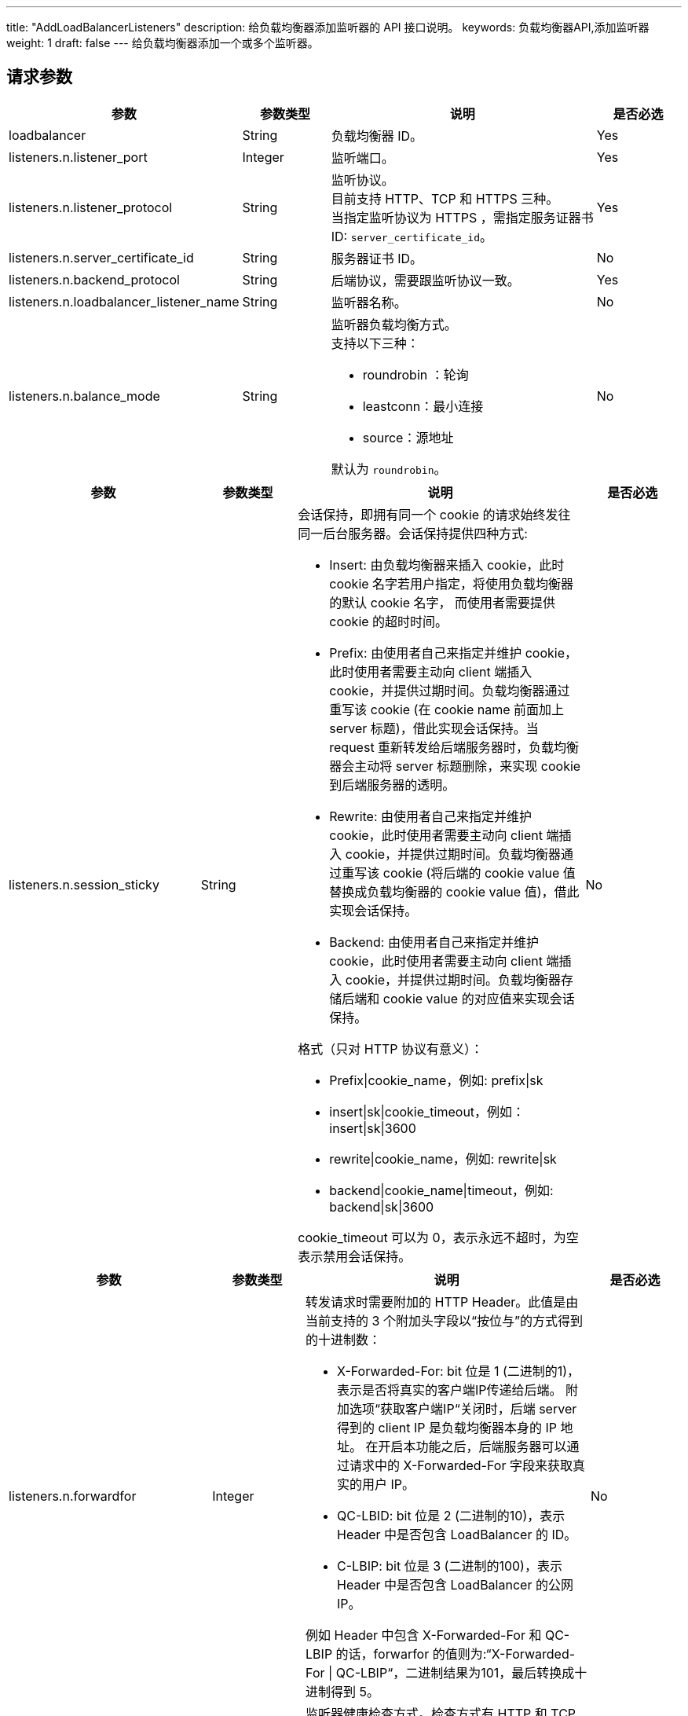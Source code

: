 ---
title: "AddLoadBalancerListeners"
description: 给负载均衡器添加监听器的 API 接口说明。
keywords: 负载均衡器API,添加监听器
weight: 1
draft: false
---
给负载均衡器添加一个或多个监听器。

== 请求参数
[cols="2,1,3,1"]
|===
| 参数 | 参数类型 | 说明 | 是否必选

| loadbalancer
| String
| 负载均衡器 ID。
| Yes

| listeners.n.listener_port
| Integer
| 监听端口。
| Yes

| listeners.n.listener_protocol
| String
| 监听协议。 +
目前支持 HTTP、TCP 和 HTTPS 三种。 +
当指定监听协议为 HTTPS ，需指定服务证器书 ID: `server_certificate_id`。
| Yes

| listeners.n.server_certificate_id
| String
| 服务器证书 ID。
| No

| listeners.n.backend_protocol
| String
| 后端协议，需要跟监听协议一致。
| Yes

| listeners.n.loadbalancer_listener_name
| String
| 监听器名称。
| No

| listeners.n.balance_mode
| String
a| 监听器负载均衡方式。 +
支持以下三种：

* roundrobin ：轮询
* leastconn：最小连接
* source：源地址

默认为 `roundrobin`。
| No

|===

[cols="2,1,3,1"]
|===
| 参数 | 参数类型 | 说明 | 是否必选

| listeners.n.session_sticky
| String
a| 会话保持，即拥有同一个 cookie 的请求始终发往同一后台服务器。会话保持提供四种方式:

* Insert: 由负载均衡器来插入 cookie，此时 cookie 名字若用户指定，将使用负载均衡器的默认 cookie 名字， 而使用者需要提供 cookie 的超时时间。
* Prefix: 由使用者自己来指定并维护 cookie，此时使用者需要主动向 client 端插入 cookie，并提供过期时间。负载均衡器通过重写该 cookie (在 cookie name 前面加上 server 标题)，借此实现会话保持。当 request 重新转发给后端服务器时，负载均衡器会主动将 server 标题删除，来实现 cookie 到后端服务器的透明。
* Rewrite: 由使用者自己来指定并维护 cookie，此时使用者需要主动向 client 端插入 cookie，并提供过期时间。负载均衡器通过重写该 cookie (将后端的 cookie value 值替换成负载均衡器的 cookie value 值)，借此实现会话保持。
* Backend: 由使用者自己来指定并维护 cookie，此时使用者需要主动向 client 端插入 cookie，并提供过期时间。负载均衡器存储后端和 cookie value 的对应值来实现会话保持。

格式（只对 HTTP 协议有意义）：

* Prefix\|cookie_name，例如: prefix\|sk
* insert\|sk\|cookie_timeout，例如：insert\|sk\|3600
* rewrite\|cookie_name，例如: rewrite\|sk
* backend\|cookie_name\|timeout，例如: backend\|sk\|3600

cookie_timeout 可以为 0，表示永远不超时，为空表示禁用会话保持。
| No

|===

[cols="2,1,3,1"]
|===
| 参数 | 参数类型 | 说明 | 是否必选

| listeners.n.forwardfor
| Integer
a| 转发请求时需要附加的 HTTP Header。此值是由当前支持的 3 个附加头字段以“按位与”的方式得到的十进制数：

* X-Forwarded-For: bit 位是 1 (二进制的1)，表示是否将真实的客户端IP传递给后端。 附加选项“获取客户端IP“关闭时，后端 server 得到的 client IP 是负载均衡器本身的 IP 地址。 在开启本功能之后，后端服务器可以通过请求中的 X-Forwarded-For 字段来获取真实的用户 IP。
* QC-LBID: bit 位是 2 (二进制的10)，表示 Header 中是否包含 LoadBalancer 的 ID。
* C-LBIP: bit 位是 3 (二进制的100)，表示 Header 中是否包含 LoadBalancer 的公网 IP。

例如 Header 中包含 X-Forwarded-For 和 QC-LBIP 的话，forwarfor 的值则为:“X-Forwarded-For \| QC-LBIP“，二进制结果为101，最后转换成十进制得到 5。
| No

| listeners.n.healthy_check_method
| String
a| 监听器健康检查方式。检查方式有 HTTP 和 TCP 两种。

格式为:

* TCP: tcp。 +
* HTTP: http\|url\|host，例如 http\|/index.html 或 http\|/index.html\|vhost.example.com 。

默认是 TCP。
| No

| listeners.n.healthy_check_option
| String
| 监听器健康检查参数配置，只有当启用了健康检查了之后才有效。

格式为: inter \| timeout \| fall \| rise，表示 “检查间隔(2-60s) \| 超时时间(5-300s) \| 不健康阈值(2-10次) \| 健康阈值(2-10次)”。 +
默认是：10\|5\|2\|5
| No

| listeners.n.listener_option
| Integer
a| 附加选项。此值是由当前支持的2个附加选项以“按位与“的方式得到的十进制数：

* 取消URL校验: bit 位是 1 (二进制的1)，表示是否可以让负载均衡器接受不符合编码规范的 URL，例如包含未编码中文字符的 URL 等 +
* 获取客户端IP: bit 位是 2 (二进制的10)，表示是否将客户端的IP直接传递给后端。 开启本功能后，负载均衡器对与后端是完全透明的。后端云服务器 TCP 连接得到的源地址是客户端的 IP， 而不是负载均衡器的 IP。注意：仅支持受管网络中的后端。使用基础网络后端时，此功能无效。 +
* 数据压缩: bit 位是 4 (二进制的100)， 表示是否使用 gzip 算法压缩文本数据，以减少网络流量。 +
* 禁用不安全的加密方式: bit 位是 8 (二进制的 1000), 禁用存在安全隐患的加密方式， 可能会不兼容低版本的客户端。
| No

| listeners.n.tunnel_timeout
| Integer
| 监听器的 tunnel 超时时间，范围为 10 ~ 86400，单位为：秒。
| Yes

| zone
| String
| 区域 ID，注意要小写。
| Yes
|===

link:../../gei_api/parameters/[_公共参数_]

== 返回数据

|===
| 参数 | 参数类型 | 说明

| action
| String
| 响应动作。

| loadbalancer_listeners
| Array
| 新建的监听 ID 列表。

| ret_code
| Integer
| 执行成功与否，0 表示成功，其他值则为错误代码。
|===

== 示例

*请求示例：*
[source]
----
https://api.qingcloud.com/iaas/?action=AddLoadBalancerListeners
&loadbalancer=lb-1234abcd
&listeners.1.listener_port=80
&listeners.1.listener_protocol=tcp
&listeners.1.backend_protocol=tcp
&listeners.1.balance_mode=roundrobin
&listeners.1.session_sticky=insert|3600
&listeners.1.healthy_check_method=http|/index.html
&listeners.1.healthy_check_option=10|5|2|5
&listeners.1.listener_option=2
&COMMON_PARAMS
----

*返回示例：*
[source]
----
{
  "action":"AddLoadBalancerListenersResponse",
  "loadbalancer_listeners":[
    "lbl-1qibwb7u"
  ],
  "ret_code":0
}
----

